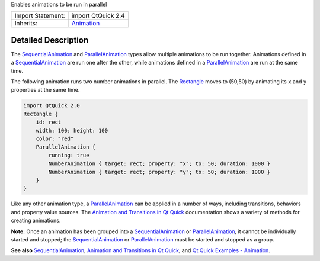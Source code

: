 Enables animations to be run in parallel

+--------------------------------------+--------------------------------------+
| Import Statement:                    | import QtQuick 2.4                   |
+--------------------------------------+--------------------------------------+
| Inherits:                            | `Animation </sdk/apps/qml/QtQuick/An |
|                                      | imation/>`__                         |
+--------------------------------------+--------------------------------------+

Detailed Description
--------------------

The `SequentialAnimation </sdk/apps/qml/QtQuick/SequentialAnimation/>`__
and `ParallelAnimation </sdk/apps/qml/QtQuick/ParallelAnimation/>`__
types allow multiple animations to be run together. Animations defined
in a
`SequentialAnimation </sdk/apps/qml/QtQuick/SequentialAnimation/>`__ are
run one after the other, while animations defined in a
`ParallelAnimation </sdk/apps/qml/QtQuick/ParallelAnimation/>`__ are run
at the same time.

The following animation runs two number animations in parallel. The
`Rectangle </sdk/apps/qml/QtQuick/Rectangle/>`__ moves to (50,50) by
animating its ``x`` and ``y`` properties at the same time.

.. code:: qml

    import QtQuick 2.0
    Rectangle {
        id: rect
        width: 100; height: 100
        color: "red"
        ParallelAnimation {
            running: true
            NumberAnimation { target: rect; property: "x"; to: 50; duration: 1000 }
            NumberAnimation { target: rect; property: "y"; to: 50; duration: 1000 }
        }
    }

Like any other animation type, a
`ParallelAnimation </sdk/apps/qml/QtQuick/ParallelAnimation/>`__ can be
applied in a number of ways, including transitions, behaviors and
property value sources. The `Animation and Transitions in Qt
Quick </sdk/apps/qml/QtQuick/qtquick-statesanimations-animations/>`__
documentation shows a variety of methods for creating animations.

**Note:** Once an animation has been grouped into a
`SequentialAnimation </sdk/apps/qml/QtQuick/SequentialAnimation/>`__ or
`ParallelAnimation </sdk/apps/qml/QtQuick/ParallelAnimation/>`__, it
cannot be individually started and stopped; the
`SequentialAnimation </sdk/apps/qml/QtQuick/SequentialAnimation/>`__ or
`ParallelAnimation </sdk/apps/qml/QtQuick/ParallelAnimation/>`__ must be
started and stopped as a group.

**See also**
`SequentialAnimation </sdk/apps/qml/QtQuick/SequentialAnimation/>`__,
`Animation and Transitions in Qt
Quick </sdk/apps/qml/QtQuick/qtquick-statesanimations-animations/>`__,
and `Qt Quick Examples -
Animation </sdk/apps/qml/QtQuick/animation/>`__.
